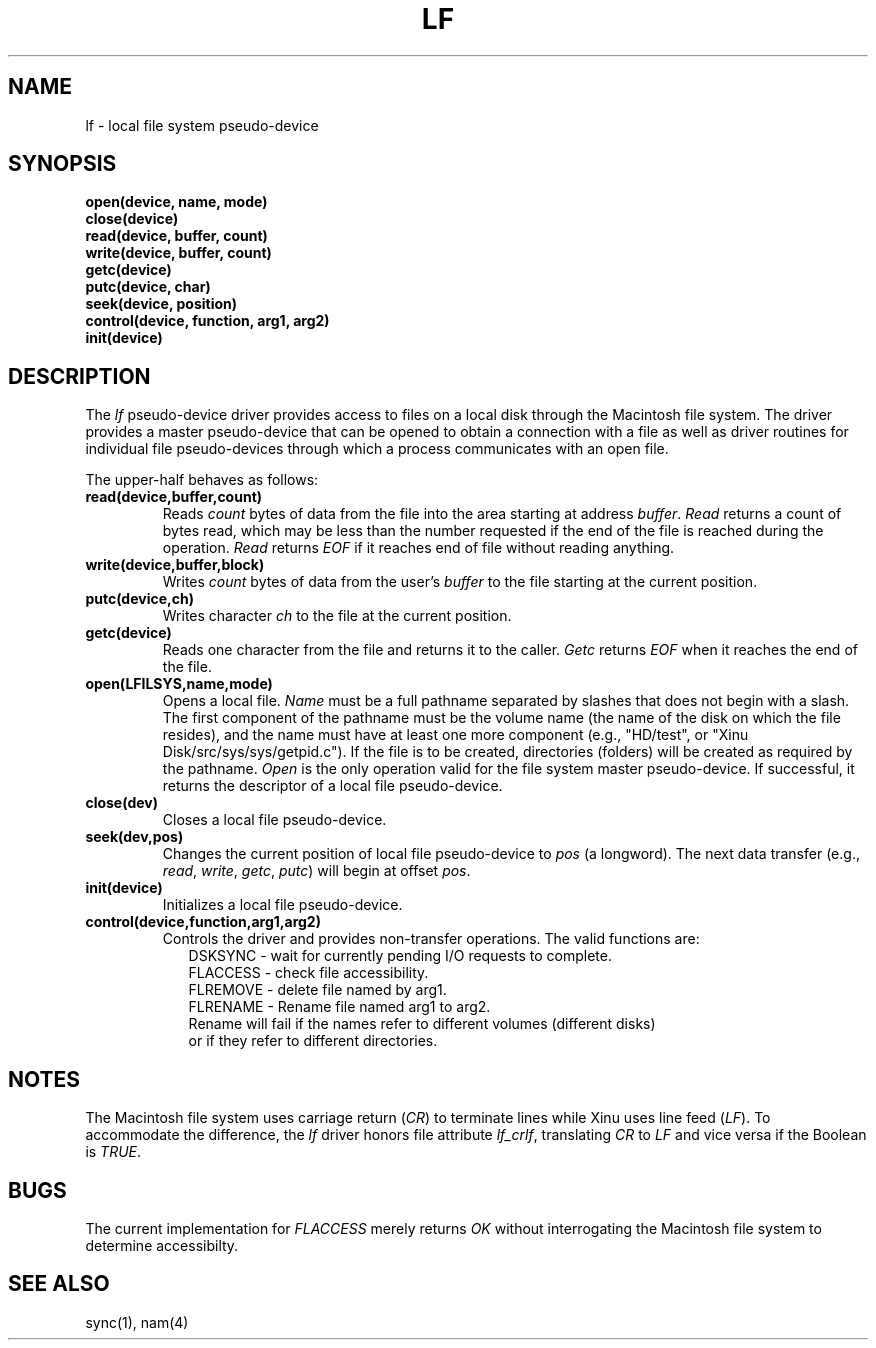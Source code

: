 .TH LF 4
.SH NAME
lf \-  local file system pseudo-device
.SX driver lf
.IX lf
.SH SYNOPSIS
.nf
.B open(device, name, mode)
.B close(device)
.B read(device, buffer, count)
.B write(device, buffer, count)
.B getc(device)
.B putc(device, char)
.B seek(device, position)
.B control(device, function, arg1, arg2)
.B init(device)
.SH DESCRIPTION
.PP
The \f2lf\f1 pseudo-device driver provides access to files on a local
disk through the Macintosh file system.
The driver provides a master pseudo-device that can be opened to obtain
a connection with a file as well as driver routines for individual file
pseudo-devices through which a process communicates with an open file.
.PP
The upper-half behaves as follows:
.TP
.B read(device,buffer,count)
Reads \f2count\f1 bytes of data from the file into the area starting at
address \f2buffer\f1.
\f2Read\f1 returns a count of bytes read, which may be less than the
number requested if the end of the file is reached during the operation.
\f2Read\f1 returns \f2EOF\f1 if it reaches end of file without reading
anything.
.TP
.B write(device,buffer,block)
Writes \f2count\f1 bytes of data from the user's \f2buffer\f1
to the file starting at the current position.
.TP
.B putc(device,ch)
Writes character \f2ch\f1 to the file at the current position.
.TP
.B getc(device)
Reads one character from the file and returns it to the caller.
\f2Getc\f1 returns \f2EOF\f1 when it reaches the end of the file.
.TP
.B open(LFILSYS,name,mode)
Opens a local file.
\f2Name\f1 must be a full pathname separated by
slashes that does not begin with a slash.
The first component of the pathname must be the volume name
(the name of the disk on which the file resides),
and the name must have at least one more component
(e.g., "HD/test", or
"Xinu Disk/src/sys/sys/getpid.c").
If the file is to be created, directories (folders) will be created
as required by the pathname.
\f2Open\f1 is the only operation valid for the file system master
pseudo-device.
If successful, it returns the descriptor of a local file pseudo-device.
.TP
.B close(dev)
Closes a local file pseudo-device.
.TP
.B seek(dev,pos)
Changes the current position of local file pseudo-device to \f2pos\f1
(a longword).
The next data transfer (e.g., \f2read\f1, \f2write\f1, \f2getc\f1, \f2putc\f1)
will begin at offset \f2pos\f1.
.TP
.B init(device)
Initializes a local file pseudo-device.
.TP
.B control(device,function,arg1,arg2)
Controls the driver and provides non-transfer operations.
The valid functions are:
.nf
.in +0.2i
DSKSYNC \- wait for currently pending I/O requests to complete.
FLACCESS \- check file accessibility.
FLREMOVE \- delete file named by arg1.
FLRENAME \- Rename file named arg1 to arg2.
Rename will fail if the names refer to different volumes (different disks)
or if they refer to different directories.
.fi
.in -0.2i
.SH NOTES
The Macintosh file system uses carriage return (\f2CR\f1) to terminate lines
while Xinu uses line feed (\f2LF\f1).
To accommodate the difference, the \f2lf\f1 driver honors file attribute
\f2lf_crlf\f1, translating \f2CR\f1 to \f2LF\f1 and
vice versa if the Boolean is \f2TRUE\f1.
.SH BUGS
The current implementation for \f2FLACCESS\f1 merely returns \f2OK\f1
without interrogating the Macintosh file system to determine accessibilty.
.SH SEE ALSO
sync(1), nam(4)
